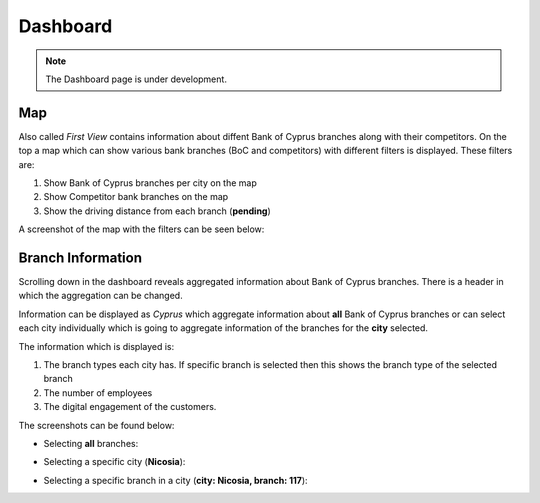 Dashboard
=====

.. _dashboard:



.. note::

   The Dashboard page is under development.
   

Map
------------


Also called `First View` contains information about diffent Bank of Cyprus branches along with their competitors.
On the top a map which can show various bank branches (BoC and competitors) with different filters is displayed. These filters are:

1) Show Bank of Cyprus branches per city on the map
2) Show Competitor bank branches on the map
3) Show the driving distance from each branch (**pending**)


A screenshot of the map with the filters can be seen below:

.. image:: images/dashboard1.PNG
  :width: 700
  :alt: First View
  
  
Branch Information
------------


Scrolling down in the dashboard reveals aggregated information about Bank of Cyprus branches. There is a header in which the aggregation can be changed. 

Information can be displayed as `Cyprus` which aggregate information about **all** Bank of Cyprus branches or can select each city individually which is going to aggregate information of the branches for the **city** selected. 

The information which is displayed is:

1) The branch types each city has. If specific branch is selected then this shows the branch type of the selected branch
2) The number of employees
3) The digital engagement of the customers.


The screenshots can be found below:

* Selecting **all** branches:

.. image:: images/dashboard2.PNG
  :width: 700
  :alt: First View
  
.. image:: images/dashboard4.PNG
  :width: 700
  :alt: First View

* Selecting a specific city (**Nicosia**):

.. image:: images/dashboard3.PNG
  :width: 700
  :alt: First View

* Selecting a specific branch in a city (**city: Nicosia, branch: 117**):

.. image:: images/dashboard5.PNG
  :width: 700
  :alt: First View

